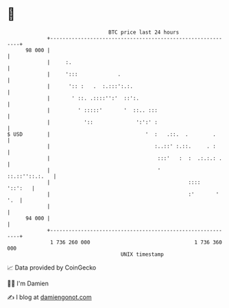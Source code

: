 * 👋

#+begin_example
                                    BTC price last 24 hours                    
                +------------------------------------------------------------+ 
         98 000 |                                                            | 
                |     :.                                                     | 
                |     ':::             .                                     | 
                |      ':: :   .  :.:::':.:.                                 | 
                |       ' ::. .::::'':'  ::':.                               | 
                |         ' :::::'       '  ::.. :::                         | 
                |           '::              ':':' :                         | 
   $ USD        |                               '  :   .::.  .        .      | 
                |                                  :..::' :.::.     . :      | 
                |                                   :::'   :  :  .:.:.: .    | 
                |                                   '         ::.::''::.:.   | 
                |                                             ::::   '::':   | 
                |                                             :'       ' '.  | 
                |                                                            | 
         94 000 |                                                            | 
                +------------------------------------------------------------+ 
                 1 736 260 000                                  1 736 360 000  
                                        UNIX timestamp                         
#+end_example
📈 Data provided by CoinGecko

🧑‍💻 I'm Damien

✍️ I blog at [[https://www.damiengonot.com][damiengonot.com]]
